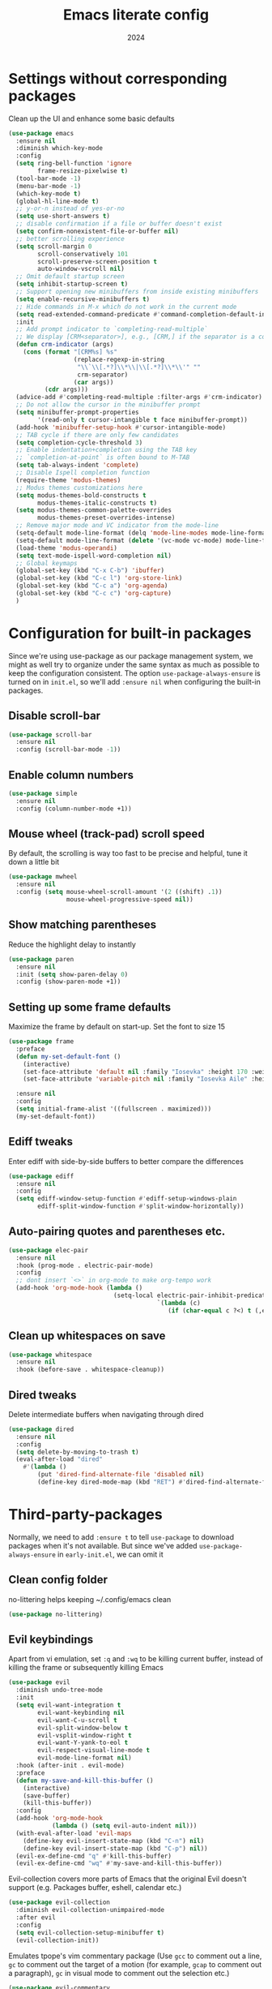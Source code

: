 #+title: Emacs literate config
#+date: 2024
#+startup: show2levels

* Settings without corresponding packages
Clean up the UI and enhance some basic defaults
#+begin_src emacs-lisp
(use-package emacs
  :ensure nil
  :diminish which-key-mode
  :config
  (setq ring-bell-function 'ignore
        frame-resize-pixelwise t)
  (tool-bar-mode -1)
  (menu-bar-mode -1)
  (which-key-mode t)
  (global-hl-line-mode t)
  ;; y-or-n instead of yes-or-no
  (setq use-short-answers t)
  ;; disable confirmation if a file or buffer doesn't exist
  (setq confirm-nonexistent-file-or-buffer nil)
  ;; better scrolling experience
  (setq scroll-margin 0
        scroll-conservatively 101
        scroll-preserve-screen-position t
        auto-window-vscroll nil)
  ;; Omit default startup screen
  (setq inhibit-startup-screen t)
  ;; Support opening new minibuffers from inside existing minibuffers
  (setq enable-recursive-minibuffers t)
  ;; Hide commands in M-x which do not work in the current mode
  (setq read-extended-command-predicate #'command-completion-default-include-p)
  :init
  ;; Add prompt indicator to `completing-read-multiple`
  ;; We display [CRM<separator>], e.g., [CRM,] if the separator is a comma
  (defun crm-indicator (args)
    (cons (format "[CRM%s] %s"
                  (replace-regexp-in-string
                   "\\`\\[.*?]\\*\\|\\[.*?]\\*\\'" ""
                   crm-separator)
                  (car args))
          (cdr args)))
  (advice-add #'completing-read-multiple :filter-args #'crm-indicator)
  ;; Do not allow the cursor in the minibuffer prompt
  (setq minibuffer-prompt-properties
        '(read-only t cursor-intangible t face minibuffer-prompt))
  (add-hook 'minibuffer-setup-hook #'cursor-intangible-mode)
  ;; TAB cycle if there are only few candidates
  (setq completion-cycle-threshold 3)
  ;; Enable indentation+completion using the TAB key
  ;; `completion-at-point` is often bound to M-TAB
  (setq tab-always-indent 'complete)
  ;; Disable Ispell completion function
  (require-theme 'modus-themes)
  ;; Modus themes customizations here
  (setq modus-themes-bold-constructs t
        modus-themes-italic-constructs t)
  (setq modus-themes-common-palette-overrides
        modus-themes-preset-overrides-intense)
  ;; Remove major mode and VC indicator from the mode-line
  (setq-default mode-line-format (delq 'mode-line-modes mode-line-format))
  (setq-default mode-line-format (delete '(vc-mode vc-mode) mode-line-format))
  (load-theme 'modus-operandi)
  (setq text-mode-ispell-word-completion nil)
  ;; Global keymaps
  (global-set-key (kbd "C-x C-b") 'ibuffer)
  (global-set-key (kbd "C-c l") 'org-store-link)
  (global-set-key (kbd "C-c a") 'org-agenda)
  (global-set-key (kbd "C-c c") 'org-capture)
  )
#+end_src

* Configuration for built-in packages
Since we're using use-package as our package management system, we
might as well try to organize under the same syntax as much as
possible to keep the configuration consistent. The option
~use-package-always-ensure~ is turned on in ~init.el~, so we'll add
~:ensure nil~ when configuring the built-in packages.
** Disable scroll-bar
#+begin_src emacs-lisp
(use-package scroll-bar
  :ensure nil
  :config (scroll-bar-mode -1))
#+end_src
** Enable column numbers
#+begin_src emacs-lisp
(use-package simple
  :ensure nil
  :config (column-number-mode +1))
#+end_src
** Mouse wheel (track-pad) scroll speed
By default, the scrolling is way too fast to be precise and helpful,
tune it down a little bit
#+begin_src emacs-lisp
(use-package mwheel
  :ensure nil
  :config (setq mouse-wheel-scroll-amount '(2 ((shift) .1))
                mouse-wheel-progressive-speed nil))
#+end_src
** Show matching parentheses
Reduce the highlight delay to instantly
#+begin_src emacs-lisp
(use-package paren
  :ensure nil
  :init (setq show-paren-delay 0)
  :config (show-paren-mode +1))
#+end_src
** Setting up some frame defaults
Maximize the frame by default on start-up. Set the font to size 15
#+begin_src emacs-lisp
(use-package frame
  :preface
  (defun my-set-default-font ()
    (interactive)
    (set-face-attribute 'default nil :family "Iosevka" :height 170 :weight 'normal)
    (set-face-attribute 'variable-pitch nil :family "Iosevka Aile" :height 170 :weight 'normal))

  :ensure nil
  :config
  (setq initial-frame-alist '((fullscreen . maximized)))
  (my-set-default-font))
#+end_src
** Ediff tweaks
Enter ediff with side-by-side buffers to better compare the
differences
#+begin_src emacs-lisp
(use-package ediff
  :ensure nil
  :config
  (setq ediff-window-setup-function #'ediff-setup-windows-plain
        ediff-split-window-function #'split-window-horizontally))
#+end_src
** Auto-pairing quotes and parentheses etc.
#+begin_src emacs-lisp
(use-package elec-pair
  :ensure nil
  :hook (prog-mode . electric-pair-mode)
  :config
  ;; dont insert `<>` in org-mode to make org-tempo work
  (add-hook 'org-mode-hook (lambda ()
                             (setq-local electric-pair-inhibit-predicate
                                         `(lambda (c)
                                            (if (char-equal c ?<) t (,electric-pair-inhibit-predicate c)))))))
#+end_src
** Clean up whitespaces on save
#+begin_src emacs-lisp
(use-package whitespace
  :ensure nil
  :hook (before-save . whitespace-cleanup))
#+end_src
** Dired tweaks
Delete intermediate buffers when navigating through dired
#+begin_src emacs-lisp
(use-package dired
  :ensure nil
  :config
  (setq delete-by-moving-to-trash t)
  (eval-after-load "dired"
    #'(lambda ()
        (put 'dired-find-alternate-file 'disabled nil)
        (define-key dired-mode-map (kbd "RET") #'dired-find-alternate-file))))
#+end_src

* Third-party-packages
Normally, we need to add ~:ensure t~ to tell ~use-package~ to download packages
when it's not available. But since we've added ~use-package-always-ensure~ in
~early-init.el~, we can omit it
** Clean config folder
no-littering helps keeping ~/.config/emacs clean
#+begin_src emacs-lisp
(use-package no-littering)
#+end_src
** Evil keybindings
Apart from vi emulation, set ~:q~ and ~:wq~ to be killing current buffer, instead
of killing the frame or subsequently killing Emacs
#+begin_src emacs-lisp
(use-package evil
  :diminish undo-tree-mode
  :init
  (setq evil-want-integration t
        evil-want-keybinding nil
        evil-want-C-u-scroll t
        evil-split-window-below t
        evil-vsplit-window-right t
        evil-want-Y-yank-to-eol t
        evil-respect-visual-line-mode t
        evil-mode-line-format nil)
  :hook (after-init . evil-mode)
  :preface
  (defun my-save-and-kill-this-buffer ()
    (interactive)
    (save-buffer)
    (kill-this-buffer))
  :config
  (add-hook 'org-mode-hook
            (lambda () (setq evil-auto-indent nil)))
  (with-eval-after-load 'evil-maps
    (define-key evil-insert-state-map (kbd "C-n") nil)
    (define-key evil-insert-state-map (kbd "C-p") nil))
  (evil-ex-define-cmd "q" #'kill-this-buffer)
  (evil-ex-define-cmd "wq" #'my-save-and-kill-this-buffer))
#+end_src
Evil-collection covers more parts of Emacs that the original Evil
doesn't support (e.g. Packages buffer, eshell, calendar etc.)
#+begin_src emacs-lisp
(use-package evil-collection
  :diminish evil-collection-unimpaired-mode
  :after evil
  :config
  (setq evil-collection-setup-minibuffer t)
  (evil-collection-init))
#+end_src
Emulates tpope's vim commentary package (Use ~gcc~ to comment out a line,
~gc~ to comment out the target of a motion (for example, ~gcap~ to
comment out a paragraph), ~gc~ in visual mode to comment out the
selection etc.)
#+BEGIN_SRC emacs-lisp
  (use-package evil-commentary
    :after evil
    :diminish
    :config (evil-commentary-mode +1))
#+END_SRC
** Magit
Tell magit to automatically put us in vi-insert-mode when commiting a change
#+begin_src emacs-lisp
(use-package magit
  :bind ("C-x g" . magit-status)
  :config (add-hook 'with-editor-mode-hook #'evil-insert-state))
#+end_src
** Searching/sorting enhancements and autocompletion
Vertico provides a performant and minimalistic vertical completion UI based
on the default completion system
#+begin_src emacs-lisp
(use-package vertico
  :config
  (setq vertico-count 20
        vertico-cycle t)
  :init
  (vertico-mode))
(use-package vertico-directory
  :after vertico
  :ensure nil
  :bind (:map vertico-map
              ("RET" . vertico-directory-enter)
              ("DEL" . vertico-directory-delete-char)
              ("M-DEL" . vertico-directory-delete-word))
  :hook (rfn-eshadow-update-overlay . vertico-diretory-tidy))
#+end_src
Orderless provides a completion style that divides thte pattern into
space-separated components and matches candidates that match all of the
components in any order
#+begin_src emacs-lisp
(use-package orderless
  :ensure t
  :config
  (setq completion-styles '(orderless basic)
        completion-category-defaults nil
        completion-category-overrides '((file (styles basic partial-completion)))))
#+end_src
Corfu enhances in-buffer completion with a small completion popup
It is a minimalistic buffer completion counterpart of the ~Vertico~
minibuffer UI
#+begin_src emacs-lisp
(use-package corfu
  :config
  (setq corfu-cycle t
        corfu-auto t
        corfu-separtor ?\s)
  :init
  (global-corfu-mode))
#+end_src
Cape provides Completion At Point Extensions which can be used in
combination with ~Corfu~
#+begin_src emacs-lisp
(use-package cape
  :bind ("C-c p" . cape-prefix-map)
  :init
  (add-hook 'completion-at-point-functions #'cape-dabbrev)
  (add-hook 'completion-at-point-functions #'cape-file)
  (add-hook 'completion-at-point-functions #'cape-elisp-block))
#+end_src
Marginalia adds annotations to the minibuffer completions
#+begin_src emacs-lisp
(use-package marginalia
  ;; Bind `marginalia-cycle' locally in the minibuffer.  To make the binding
  ;; available in the *Completions* buffer, add it to the
  ;; `completion-list-mode-map'.
  :bind (:map minibuffer-local-map
              ("M-A" . marginalia-cycle))
  :init
  (marginalia-mode))
#+end_src
** Consult
Consult provides search and navigation commands based on the Emacs
function completing-read
#+begin_src emacs-lisp
(use-package consult
  :bind (;; C-c bindings in `mode-specific-map'
         ("C-c M-x" . consult-mode-command)
         ("C-c h" . consult-history)
         ("C-c k" . consult-kmacro)
         ("C-c m" . consult-man)
         ("C-c i" . consult-info)
         ([remap Info-search] . consult-info)
         ;; C-x bindings in `ctl-x-map'
         ("C-x M-:" . consult-complex-command)     ;; orig. repeat-complex-command
         ("C-x b" . consult-buffer)                ;; orig. switch-to-buffer
         ("C-x 4 b" . consult-buffer-other-window) ;; orig. switch-to-buffer-other-window
         ("C-x 5 b" . consult-buffer-other-frame)  ;; orig. switch-to-buffer-other-frame
         ("C-x t b" . consult-buffer-other-tab)    ;; orig. switch-to-buffer-other-tab
         ("C-x r b" . consult-bookmark)            ;; orig. bookmark-jump
         ("C-x p b" . consult-project-buffer)      ;; orig. project-switch-to-buffer
         ;; Custom M-# bindings for fast register access
         ("M-#" . consult-register-load)
         ("M-'" . consult-register-store)          ;; orig. abbrev-prefix-mark (unrelated)
         ("C-M-#" . consult-register)
         ;; Other custom bindings
         ("M-y" . consult-yank-pop)                ;; orig. yank-pop
         ;; M-g bindings in `goto-map'
         ("M-g e" . consult-compile-error)
         ("M-g f" . consult-flymake)               ;; Alternative: consult-flycheck
         ("M-g g" . consult-goto-line)             ;; orig. goto-line
         ("M-g M-g" . consult-goto-line)           ;; orig. goto-line
         ("M-g o" . consult-outline)               ;; Alternative: consult-org-heading
         ("M-g m" . consult-mark)
         ("M-g k" . consult-global-mark)
         ("M-g i" . consult-imenu)
         ("M-g I" . consult-imenu-multi)
         ;; M-s bindings in `search-map'
         ("M-s d" . affe-find)                  ;; Alternative: consult-fd
         ("M-s c" . consult-locate)
         ("M-s g" . affe-grep)
         ("M-s G" . consult-git-grep)
         ("M-s r" . consult-ripgrep)
         ("M-s l" . consult-line)
         ("M-s L" . consult-line-multi)
         ("M-s k" . consult-keep-lines)
         ("M-s u" . consult-focus-lines)
         ;; Isearch integration
         ("M-s e" . consult-isearch-history)
         :map isearch-mode-map
         ("M-e" . consult-isearch-history)         ;; orig. isearch-edit-string
         ("M-s e" . consult-isearch-history)       ;; orig. isearch-edit-string
         ("M-s l" . consult-line)                  ;; needed by consult-line to detect isearch
         ("M-s L" . consult-line-multi)            ;; needed by consult-line to detect isearch
         ;; Minibuffer history
         :map minibuffer-local-map
         ("M-s" . consult-history)                 ;; orig. next-matching-history-element
         ("M-r" . consult-history))                ;; orig. previous-matching-history-element
  ;; Enable automatic preview at point in the *Completions* buffer. This is
  ;; relevant when you use the default completion UI.
  :hook (completion-list-mode . consult-preview-at-point-mode)
  :init
  ;; This improves the register preview for `consult-register',
  ;; `consult-register-load', `consult-register-store' and the Emacs built-ins.
  (setq register-preview-delay 0.5
        register-preview-function #'consult-register-format)
  ;; This adds thin lines, sorting and hides the mode line of the window.
  (advice-add #'register-preview :override #'consult-register-window)
  ;; Use Consult to select xref locations with preview
  (setq xref-show-xrefs-function #'consult-xref
        xref-show-definitions-function #'consult-xref)
  :config
  ;; Optionally configure preview. The default value
  ;; is 'any, such that any key triggers the preview.
  ;; (setq consult-preview-key 'any)
  ;; (setq consult-preview-key "M-.")
  ;; (setq consult-preview-key '("S-<down>" "S-<up>"))
  ;; For some commands and buffer sources it is useful to configure the
  ;; :preview-key on a per-command basis using the `consult-customize' macro.
  (consult-customize
   consult-theme :preview-key '(:debounce 0.2 any)
   consult-ripgrep consult-git-grep consult-grep
   consult-bookmark consult-recent-file consult-xref
   consult--source-bookmark consult--source-file-register
   consult--source-recent-file consult--source-project-recent-file
   ;; :preview-key "M-."
   :preview-key '(:debounce 0.4 any))
  (setq consult-narrow-key "<"))
#+end_src
Affe is an asynchronous fuzzy finder similar to ~fzf~
#+begin_src emacs-lisp
(use-package affe
  :config
  (defun affe-orderless-regexp-compiler (input _type _ignorecase)
    (setq input (cdr (orderless-compile input)))
    (cons input (apply-partially #'orderless--highlight input t)))
  (setq affe-regexp-compiler #'affe-orderless-regexp-compiler))
#+end_src
** Embark
Embark makes it easy to choose a command to run based on what is near point,
both during a minibuffer completion session and in normal buffers
#+begin_src emacs-lisp
(use-package embark
  :bind
  (("C-." . embark-act)         ;; pick some comfortable binding
   ("C-;" . embark-dwim)        ;; good alternative: M-.
   ("C-h B" . embark-bindings)) ;; alternative for `describe-bindings'

  :init
  (setq prefix-help-command #'embark-prefix-help-command)
  :config
  (add-to-list 'display-buffer-alist
               '("\\`\\*Embark Collect \\(Live\\|Completions\\)\\*"
                 nil
                 (window-parameters (mode-line-format . none)))))

(use-package embark-consult
  :hook
  (embark-collect-mode . consult-preview-at-point-mode))
#+end_src
** Programming languages setup
Eglot is a built-in LSP server
#+begin_src emacs-lisp
(use-package eldoc-box
  :diminish eldoc-mode eldoc-box-hover-mode eldoc-box-hover-at-point-mode)

(use-package eglot
  :bind (:map eglot-mode-map
              ("C-c r" . eglot-rename)
              ("C-c R" . xref-find-references))
  :hook ((( python-mode python-ts-mode ) . eglot-ensure))
  :config
  (setq completion-category-overrides '((eglot (styles orderless))))
  (add-to-list 'eglot-server-programs '((python-mode python-ts-mode) . ("pyright-langserver" "--stdio")))
  (add-to-list 'eglot-ignored-server-capabilities :hoverProvider)
  (add-hook 'eglot-managed-mode-hook #'eldoc-box-hover-at-point-mode t)
  (setq eglot-autoshutdown t
        eglot-events-buffer-size 0
        eldoc-echo-area-use-multiline-p nil))

(use-package consult-eglot
  :bind (:map eglot-mode-map
              ("C-c s" . consult-eglot-symbols))
  :after consult eglot)
#+end_src
Some nicities like breadcrumbs and python tools
#+begin_src emacs-lisp

(use-package breadcrumb
  :config
  (breadcrumb-mode t))

(use-package pyvenv)

(use-package python-pytest)
#+end_src
Ibuffer-project provides ibuffer filtering and sorting functions to group buffers by
custom functions or regexps
By default buffers are grouped by project or by default directory
#+begin_src emacs-lisp
(use-package ibuffer-project
  :config
  (add-hook
   'ibuffer-hook
   (lambda ()
     (setq ibuffer-filter-groups (ibuffer-project-generate-filter-groups))
     (unless (eq ibuffer-sorting-mode 'project-file-relative)
       (ibuffer-do-sort-by-project-file-relative))))
  (custom-set-variables
   '(ibuffer-formats
     '((mark modified read-only locked " "
             (name 18 18 :left :elide)
             " "
             (size 9 -1 :right)
             " "
             (mode 16 16 :left :elide)
             " " project-file-relative)))))
#+end_src
Avy is a package for jumping to visible text using a char-based decision tree
#+begin_src emacs-lisp
(use-package avy
  :bind
  (("s-j" . avy-goto-char-timer))
  :config
  (setq avy-all-windows 'all-frames))
#+end_src
** Diminish
Diminish adds a ~:diminish~ keyword to the ~use-package~ macro to hide unimportant minor modes
from the mode-line
#+begin_src emacs-lisp
(use-package diminish
  :demand t)
#+end_src
* Org mode
#+begin_src emacs-lisp
(use-package org
  :hook ((org-mode . visual-line-mode)
         (org-mode . org-indent-mode))
  :config
  (setq org-src-preserve-indentation t)
  (setq org-agenda-files '("~/org"))
  ;; When a TODO is set to a done state, record a timestamp
  (setq org-log-done 'time)
  (setq org-return-follows-link  t)
  (add-to-list 'auto-mode-alist '("\\.org\\'" . org-mode))
  (setq org-todo-keywords
        '((sequence "TODO(t)" "PLANNING(p)" "IN-PROGRESS(i@/!)" "VERIFYING(v!)" "BLOCKED(b@)"  "|" "DONE(d!)" "OBE(o@!)" "WONT-DO(w@/!)" )
          ))
  (setq org-capture-templates
        '(
          ("l" "Work Log Entry"
           entry (file+datetree "~/org/work-log.org")
           "* %?"
           :empty-lines 0)
          ("n" "Note"
           entry (file+headline "~/org/notes.org" "Random Notes")
           "** %?"
           :empty-lines 0)
          ("t" "General To-Do"
           entry (file+headline "~/org/todos.org" "General Tasks")
           "* TODO [#B] %?\n:Created: %T\n "
           :empty-lines 0)
          ("c" "Code To-Do"
           entry (file+headline "~/org/todos.org" "Code Related Tasks")
           "* TODO [#B] %?\n:Created: %T\n%i\n%a\nProposed Solution: "
           :empty-lines 0)
          ))
  )

(use-package comment-tags
  :config
  (autoload 'comment-tags-mode "comment-tags-mode")
  (setq comment-tags-keymap-prefix (kbd "C-c t"))
  (with-eval-after-load "comment-tags"
    (setq comment-tags-keyword-faces
          `(("TODO" . ,(list :weight 'bold :foreground "#28ABE3"))
            ("FIXME" . ,(list :weight 'bold :foreground "#DB3340"))
            ("BUG" . ,(list :weight 'bold :foreground "#DB3340"))
            ("HACK" . ,(list :weight 'bold :foreground "#E8B71A"))
            ("DONE" . ,(list :weight 'bold :foreground "#1FDA9A"))))
    (setq comment-tags-comment-start-only t
          comment-tags-require-colon t
          comment-tags-case-sensitive t
          comment-tags-show-faces t
          comment-tags-lighter nil))
  (add-hook 'prog-mode-hook 'comment-tags-mode))

(use-package org-super-agenda
  :hook (org-agenda-mode . org-super-agenda-mode))

(use-package org-modern
  :config
  (modify-all-frames-parameters
   '((right-divider-width . 5)
     (internal-border-width . 5)))
  (dolist (face '(window-divider
                  window-divider-first-pixel
                  window-divider-last-pixel))
    (face-spec-reset-face face)
    (set-face-foreground face (face-attribute 'default :background)))
  (set-face-background 'fringe (face-attribute 'default :background))
  ;; Edit settings
  (setq org-auto-align-tags nil
        org-tags-column 0
        org-catch-invisible-edits 'show-and-error
        org-special-ctrl-a/e t
        org-insert-heading-respect-content t
        ;; Org styling, hide markup etc.
        org-hide-emphasis-markers t
        org-pretty-entities t
        ;; Agenda styling
        org-agenda-tags-column 0
        org-agenda-block-separator ?─
        org-agenda-time-grid '((daily today require-timed) (800 1000 1200 1400 1600 1800 2000) " ┄┄┄┄┄ " "┄┄┄┄┄┄┄┄┄┄┄┄┄┄┄")
        org-agenda-current-time-string "◀── now ─────────────────────────────────────────────────")
  ;; Ellipsis styling
  (setq org-ellipsis "…")
  (set-face-attribute 'org-ellipsis nil :inherit 'default :box nil)
  (set-face-attribute 'org-modern-symbol nil :family "Iosevka" :height 210 :weight 'normal)
  (with-eval-after-load 'org (global-org-modern-mode)))
#+end_src
